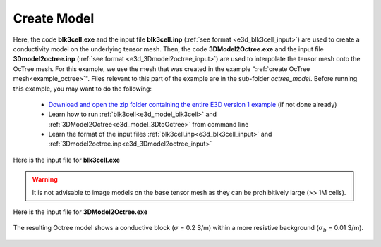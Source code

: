 .. _example_model:

Create Model
============

Here, the code **blk3cell.exe** and the input file **blk3cell.inp** (:ref:`see format <e3d_blk3cell_input>`) are used to create a conductivity model on the underlying tensor mesh. Then, the code **3DModel2Octree.exe** and the input file **3Dmodel2octree.inp** (:ref:`see format <e3d_3Dmodel2octree_input>`) are used to interpolate the tensor mesh onto the OcTree mesh. For this example, we use the mesh that was created in the example ":ref:`create OcTree mesh<example_octree>`". Files relevant to this part of the example are in the sub-folder *octree_model*. Before running this example, you may want to do the following:

	- `Download and open the zip folder containing the entire E3D version 1 example <https://github.com/ubcgif/E3D/raw/e3dinv/assets/E3D_manual_ver1.zip>`__ (if not done already)
	- Learn how to run :ref:`blk3cell<e3d_model_blk3cell>` and :ref:`3DModel2Octree<e3d_model_3DtoOctree>` from command line
	- Learn the format of the input files :ref:`blk3cell.inp<e3d_blk3cell_input>` and :ref:`3Dmodel2octree.inp<e3d_3Dmodel2octree_input>`


Here is the input file for **blk3cell.exe**

.. figure:: ../inputfiles/images/create_blk3cell_input.png
     :align: center
     :width: 700


.. warning:: It is not advisable to image models on the base tensor mesh as they can be prohibitively large (>> 1M cells).


Here is the input file for **3DModel2Octree.exe**

.. figure:: ../inputfiles/images/create_3DtoOctree_input.png
     :align: center
     :width: 700



The resulting Octree model shows a conductive block (:math:`\sigma` = 0.2 S/m) within a more resistive background (:math:`\sigma_b` = 0.01 S/m).


.. figure:: images/octree_model1.png
     :align: center
     :width: 500


